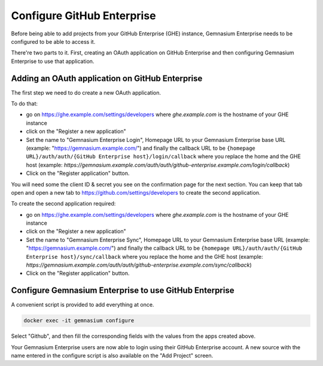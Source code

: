 Configure GitHub Enterprise
===========================

Before being able to add projects from your GitHub Enterprise (GHE) instance, Gemnasium Enterprise needs to be configured to be able to access it.

There're two parts to it. First, creating an OAuth application on GitHub Enterprise and then configuring Gemnasium Enterprise to use that application.

Adding an OAuth application on GitHub Enterprise
------------------------------------------------

The first step we need to do create a new OAuth application.

To do that:

- go on https://ghe.example.com/settings/developers where `ghe.example.com` is the hostname of your GHE instance
- click on the "Register a new application"
- Set the name to "Gemnasium Enterprise Login", Homepage URL to your Gemnasium Enterprise base URL (example: "https://gemnasium.example.com/") and finally the callback URL to be ``{homepage URL}/auth/auth/{GitHub Enterprise host}/login/callback`` where you replace the home and the GHE host (example: `https://gemnasium.example.com/auth/auth/github-enterprise.example.com/login/callback`)
- Click on the "Register application" button.

You will need some the client ID & secret you see on the confirmation page for the next section. You can keep that tab open and open a new tab to https://github.com/settings/developers to create the second application.

To create the second application required:

- go on https://ghe.example.com/settings/developers where `ghe.example.com` is the hostname of your GHE instance
- click on the "Register a new application"
- Set the name to "Gemnasium Enterprise Sync", Homepage URL to your Gemnasium Enterprise base URL (example: "https://gemnasium.example.com/") and finally the callback URL to be ``{homepage URL}/auth/auth/{GitHub Enterprise host}/sync/callback`` where you replace the home and the GHE host (example: `https://gemnasium.example.com/auth/auth/github-enterprise.example.com/sync/callback`)
- Click on the "Register application" button.

Configure Gemnasium Enterprise to use GitHub Enterprise
-------------------------------------------------------

A convenient script is provided to add everything at once. 

.. code-block:: console

  docker exec -it gemnasium configure

Select "Github", and then fill the corresponding fields with the values from the apps created above.

Your Gemnasium Enterprise users are now able to login using their GitHub Enterprise account.
A new source with the name entered in the configure script is also available on the "Add Project" screen.

